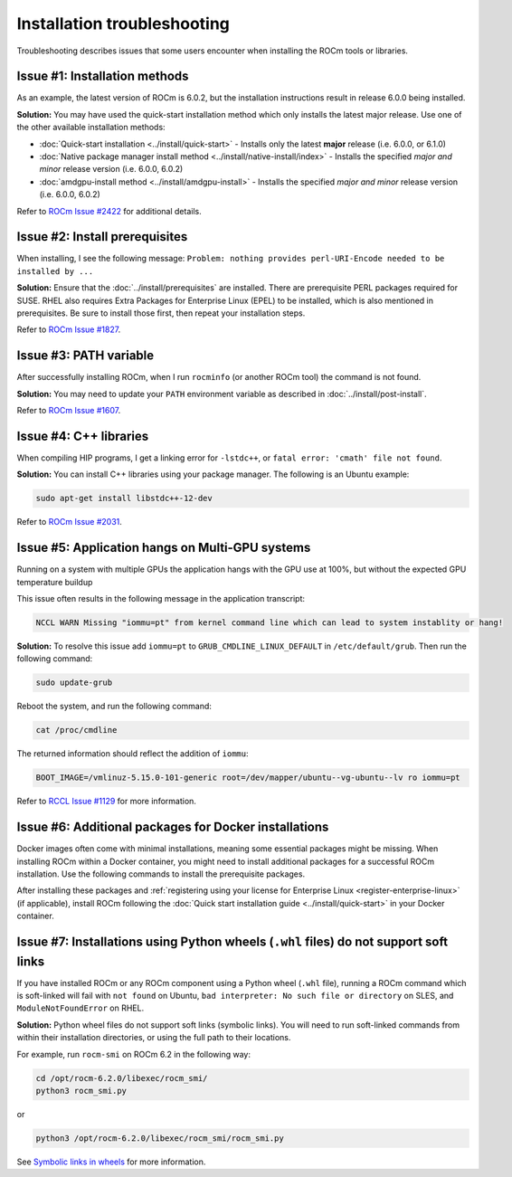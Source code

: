 .. meta::
  :description: Frequently asked questions for install
  :keywords: Linux, install, FAQ, ubuntu, RHEL, SUSE, AMD, ROCm

.. _troubleshooting:

************************************************************************************
Installation troubleshooting
************************************************************************************

Troubleshooting describes issues that some users encounter when installing the ROCm tools or libraries.

.. _troubleshooting-install-methods:

Issue #1: Installation methods
=================================

As an example, the latest version of ROCm is 6.0.2, but the installation instructions result in release 6.0.0 being installed.

**Solution:** You may have used the quick-start installation method which only installs the latest major release. Use one of the other available installation methods:

* :doc:`Quick-start installation <../install/quick-start>` - Installs only the latest **major** release (i.e. 6.0.0, or 6.1.0)
* :doc:`Native package manager install method <../install/native-install/index>` - Installs the specified *major and minor* release version (i.e. 6.0.0, 6.0.2)
* :doc:`amdgpu-install method <../install/amdgpu-install>` - Installs the specified *major and minor* release version (i.e. 6.0.0, 6.0.2)

Refer to `ROCm Issue #2422 <https://github.com/ROCm/ROCm/issues/2422>`_ for additional details.

.. _troubleshooting-install-prerequisites:

Issue #2: Install prerequisites
==================================

When installing, I see the following message: ``Problem: nothing provides perl-URI-Encode needed to be installed by ...``

**Solution:** Ensure that the :doc:`../install/prerequisites` are installed.  There are prerequisite PERL packages required for SUSE.  RHEL also requires Extra Packages for Enterprise Linux (EPEL) to be installed, which is also mentioned in prerequisites.  Be sure to install those first, then repeat your installation steps.

Refer to `ROCm Issue #1827 <https://github.com/ROCm/ROCm/issues/1827>`_. 

.. _troubleshooting-path:

Issue #3: PATH variable
============================

After successfully installing ROCm, when I run ``rocminfo`` (or another ROCm tool) the command is not found.

**Solution:** You may need to update your ``PATH`` environment variable as described in :doc:`../install/post-install`.

Refer to `ROCm Issue #1607 <https://github.com/ROCm/ROCm/issues/1607>`_.

.. _troubleshooting-cpp-libs:

Issue #4: C++ libraries
=========================

When compiling HIP programs, I get a linking error for ``-lstdc++``, or ``fatal error: 'cmath' file not found``.

**Solution:** You can install C++ libraries using your package manager. The following is an Ubuntu example:

.. code-block:: bash

  sudo apt-get install libstdc++-12-dev

Refer to `ROCm Issue #2031 <https://github.com/ROCm/ROCm/issues/2031>`_.

.. _multi-gpu:

Issue #5: Application hangs on Multi-GPU systems
==================================================

Running on a system with multiple GPUs the application hangs with the GPU use at 100%, but without the expected GPU temperature buildup

This issue often results in the following message in the application transcript: 

.. code-block:: shell

  NCCL WARN Missing "iommu=pt" from kernel command line which can lead to system instablity or hang!

**Solution:** To resolve this issue add ``iommu=pt`` to ``GRUB_CMDLINE_LINUX_DEFAULT`` in ``/etc/default/grub``. Then run the following command: 

.. code-block:: shell

  sudo update-grub 

Reboot the system, and run the following command:

.. code-block:: shell

  cat /proc/cmdline

The returned information should reflect the addition of ``iommu``:

.. code-block:: shell

  BOOT_IMAGE=/vmlinuz-5.15.0-101-generic root=/dev/mapper/ubuntu--vg-ubuntu--lv ro iommu=pt

Refer to `RCCL Issue #1129 <https://github.com/ROCm/rccl/issues/1129>`_ for more information. 

.. _troubleshooting-install-missing-packages-for-dockers:

Issue #6: Additional packages for Docker installations
========================================================

Docker images often come with minimal installations, meaning some essential packages might be missing. When installing ROCm within a Docker container, you might need to install additional packages for a successful ROCm installation. Use the following commands to install the prerequisite packages.

.. tab-set::

  .. tab-item:: Ubuntu

    .. code-block:: shell

      apt update
      apt install sudo wget


  .. tab-item:: RHEL

    .. code-block:: shell

      dnf install sudo wget
      subscription-manager register --username <username> --password <password>
      subscription-manager attach --auto
      subscription-manager repos --enable codeready-builder-for-rhel-9-x86_64-rpms


  .. tab-item:: SLES

    .. code-block:: shell

      zypper install sudo wget SUSEConnect
      SUSEConnect -r <REGCODE>
      SUSEConnect -p sle-module-desktop-applications/15.5/x86_64
      SUSEConnect -p sle-module-development-tools/15.5/x86_64
      SUSEConnect -p PackageHub/15.5/x86_64

After installing these packages and :ref:`registering using your license for Enterprise Linux <register-enterprise-linux>` (if applicable), install ROCm following the :doc:`Quick start installation guide <../install/quick-start>` in your Docker container.

.. _troubleshooting-symlinks:

Issue #7: Installations using Python wheels (``.whl`` files) do not support soft links
======================================================================================

If you have installed ROCm or any ROCm component using a Python wheel (``.whl`` file), running
a ROCm command which is soft-linked will fail with ``not found`` on Ubuntu, ``bad interpreter: No such file or directory`` on SLES, and ``ModuleNotFoundError`` on RHEL. 

**Solution:** Python wheel files do not support soft links (symbolic links). You will need to run soft-linked commands from within their installation directories, or using the full path to their locations. 

For example, run ``rocm-smi`` on ROCm 6.2 in the following way:

.. code-block:: shell
    
  cd /opt/rocm-6.2.0/libexec/rocm_smi/ 
  python3 rocm_smi.py 

or 

.. code-block:: shell
    
  python3 /opt/rocm-6.2.0/libexec/rocm_smi/rocm_smi.py

See `Symbolic links in wheels <https://discuss.python.org/t/symbolic-links-in-wheels/1945>`_ for more information.
